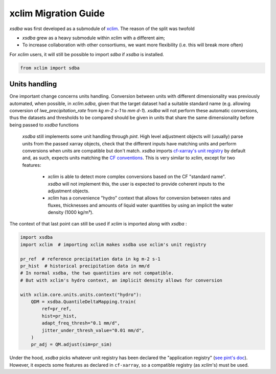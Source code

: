 =====================
xclim Migration Guide
=====================

`xsdba` was first developed as a submodule of `xclim`_. The reason of the split was twofold

* `xsdba` grew as a heavy submodule within `xclim` with a different aim;
* To increase collaboration with other consortiums, we want more flexibility (i.e. this will break more often)

For `xclim` users, it will still be possible to import `sdba` if `xsdba` is installed.

.. code-block:: python

    from xclim import sdba


Units handling
--------------

One important change concerns units handling.  Conversion between units with different dimensionality was previously automated, when possible, in `xclim.sdba`, given that the target dataset had a suitable standard name (e.g. allowing conversion of `lwe_precipitation_rate` from `kg m-2 s-1` to `mm d-1`). `xsdba` will not perform these automatic conversions, thus the datasets and thresholds to be compared should be given in units that share the same dimensionality before being passed to `xsdba` functions

 `xsdba` still implements some unit handling through `pint`. High level adjustment objects will (usually) parse units from the passed xarray objects, check that the different inputs have matching units and perform conversions when units are compatible but don't match. `xsdba` imports `cf-xarray's unit registry <https://cf-xarray.readthedocs.io/en/latest/units.html>`_ by default and, as such, expects units matching the `CF conventions <https://cfconventions.org/Data/cf-conventions/cf-conventions-1.12/cf-conventions.html#units>`_. This is very similar to `xclim`, except for two features:

    - `xclim` is able to detect more complex conversions based on the CF "standard name". `xsdba` will not implement this, the user is expected to provide coherent inputs to the adjustment objects.
    - `xclim` has a convenience "hydro" context that allows for conversion between rates and fluxes, thicknesses and amounts of liquid water quantities by using an implicit the water density (1000 kg/m³).

The context of that last point can still be used if `xclim` is imported along with `xsdba` :

.. code-block:: python

    import xsdba
    import xclim  # importing xclim makes xsdba use xclim's unit registry

    pr_ref  # reference precipitation data in kg m-2 s-1
    pr_hist  # historical precipitation data in mm/d
    # In normal xsdba, the two quantities are not compatible.
    # But with xclim's hydro context, an implicit density allows for conversion

    with xclim.core.units.units.context("hydro"):
        QDM = xsdba.QuantileDeltaMapping.train(
            ref=pr_ref,
            hist=pr_hist,
            adapt_freq_thresh="0.1 mm/d",
            jitter_under_thresh_value="0.01 mm/d",
        )
        pr_adj = QM.adjust(sim=pr_sim)
..

Under the hood, `xsdba` picks whatever unit registry has been declared the "application registry" (`see pint's doc <https://pint.readthedocs.io/en/stable/api/base.html#pint.get_application_registry>`_). However, it expects some features as declared in ``cf-xarray``, so a compatible registry (as `xclim`'s) must be used.


.. _xclim: https://xclim.readthedocs.io/
